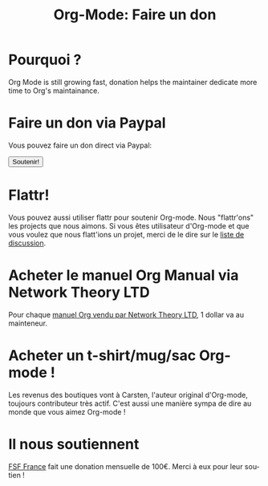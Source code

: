 #+TITLE: Org-Mode: Faire un don
#+AUTHOR: Bastien
#+LANGUAGE:  en
#+KEYWORDS:  Org Emacs outline planning note authoring project plain-text LaTeX HTML
#+DESCRIPTION: Org: an Emacs Mode for Notes, Planning, and Authoring
#+OPTIONS:   H:3 num:nil toc:nil \n:nil @:t ::t |:t ^:t *:t TeX:t author:nil <:t LaTeX:t
#+STYLE:     <base href="http://orgmode.org/" />
#+STYLE:     <link rel="stylesheet" href="http://orgmode.org/org.css" type="text/css" />

#+begin_html
<script type="text/javascript">
if (navigator.appName == 'Netscape')
var language = navigator.language;
else
var language = navigator.browserLanguage;
if (language.indexOf('fr') > -1) document.location.href = '/fr/org-mode-soutenir.html';
</script>
#+end_html

* Pourquoi ?

Org Mode is still growing fast, donation helps the maintainer dedicate more
time to Org's maintainance.

* Faire un don via Paypal

Vous pouvez faire un don direct via Paypal:

#+begin_html
  <form name="_xclick" action="https://www.paypal.com/cgi-bin/webscr" method="post">
    <input type="hidden" name="cmd" value="_xclick" />
    <input type="hidden" name="business" value="bastien1@free.fr" />
    <input type="hidden" name="item_name" value="Maintainance d'Org-mode (Emacs)" />
    <input type="hidden" name="item_number" value="1" />
    <input type="hidden" name="lc" value="FR" />
    <input type="hidden" name="currency_code" value="EUR" />
    <input type="hidden" name="tax" value="0" />
    <button name="submit" alt="Faire un paiement avec PayPal" />Soutenir!</button>
  </form>
#+end_html

* Flattr!

Vous pouvez aussi utiliser flattr pour soutenir Org-mode.  Nous
"flattr'ons" les projects que nous aimons.  Si vous êtes utilisateur
d'Org-mode et que vous voulez que nous flatt'ions un projet, merci de le
dire sur le [[file:org-mode-support.org][liste de discussion]].

#+HTML: <a class="FlattrButton" style="display:none;" href="http://orgmode.org"></a>

* Acheter le manuel Org Manual via Network Theory LTD

Pour chaque [[http://www.network-theory.co.uk/org/manual/][manuel Org vendu par Network Theory LTD]], 1 dollar va au mainteneur.

* Acheter un t-shirt/mug/sac Org-mode !

Les revenus des boutiques vont à Carsten, l'auteur original d'Org-mode,
toujours contributeur très actif.  C'est aussi une manière sympa de dire au
monde que vous aimez Org-mode !

#+HTML: <img src="http://orgmode.org/img/shirts.jpg" style="border:1px solid black; width:200px" alt="http://orgmode.org/img/shirts.jpg" />

* Il nous soutiennent

[[http://fsffrance.org/][FSF France]] fait une donation mensuelle de 100€.  Merci à eux pour leur
soutien !
